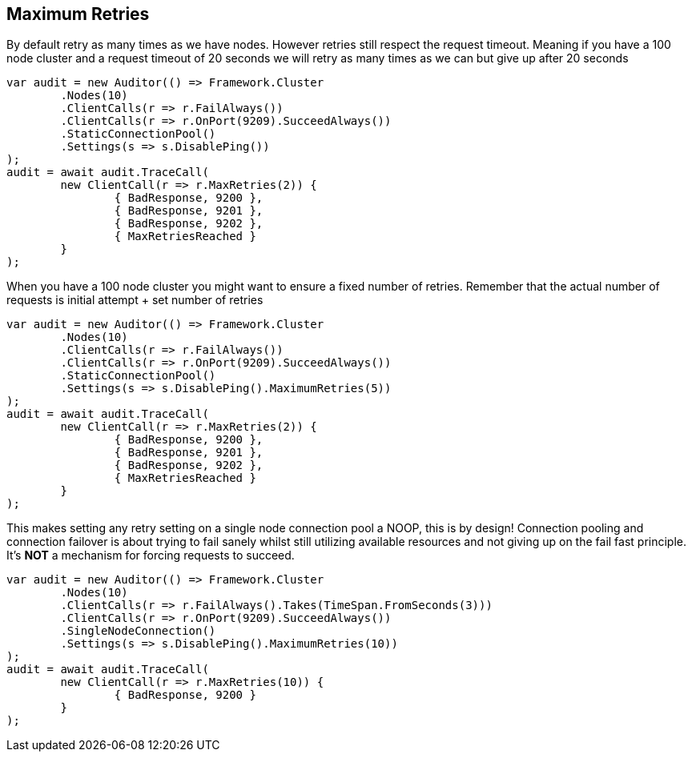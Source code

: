 :ref_current: https://www.elastic.co/guide/en/elasticsearch/reference/current

:github: https://github.com/elastic/elasticsearch-net

:imagesdir: ../../../images

== Maximum Retries

By default retry as many times as we have nodes. However retries still respect the request timeout.
Meaning if you have a 100 node cluster and a request timeout of 20 seconds we will retry as many times as we can
but give up after 20 seconds

[source,csharp]
----
var audit = new Auditor(() => Framework.Cluster
	.Nodes(10)
	.ClientCalls(r => r.FailAlways())
	.ClientCalls(r => r.OnPort(9209).SucceedAlways())
	.StaticConnectionPool()
	.Settings(s => s.DisablePing())
);
audit = await audit.TraceCall(
	new ClientCall(r => r.MaxRetries(2)) {
		{ BadResponse, 9200 },
		{ BadResponse, 9201 },
		{ BadResponse, 9202 },
		{ MaxRetriesReached }
	}
);
----

When you have a 100 node cluster you might want to ensure a fixed number of retries. 
Remember that the actual number of requests is initial attempt + set number of retries 

[source,csharp]
----
var audit = new Auditor(() => Framework.Cluster
	.Nodes(10)
	.ClientCalls(r => r.FailAlways())
	.ClientCalls(r => r.OnPort(9209).SucceedAlways())
	.StaticConnectionPool()
	.Settings(s => s.DisablePing().MaximumRetries(5))
);
audit = await audit.TraceCall(
	new ClientCall(r => r.MaxRetries(2)) {
		{ BadResponse, 9200 },
		{ BadResponse, 9201 },
		{ BadResponse, 9202 },
		{ MaxRetriesReached }
	}
);
----

This makes setting any retry setting on a single node connection pool a NOOP, this is by design! 
Connection pooling and connection failover is about trying to fail sanely whilst still utilizing available resources and 
not giving up on the fail fast principle. It's *NOT* a mechanism for forcing requests to succeed.

[source,csharp]
----
var audit = new Auditor(() => Framework.Cluster
	.Nodes(10)
	.ClientCalls(r => r.FailAlways().Takes(TimeSpan.FromSeconds(3)))
	.ClientCalls(r => r.OnPort(9209).SucceedAlways())
	.SingleNodeConnection()
	.Settings(s => s.DisablePing().MaximumRetries(10))
);
audit = await audit.TraceCall(
	new ClientCall(r => r.MaxRetries(10)) {
		{ BadResponse, 9200 }
	}
);
----

